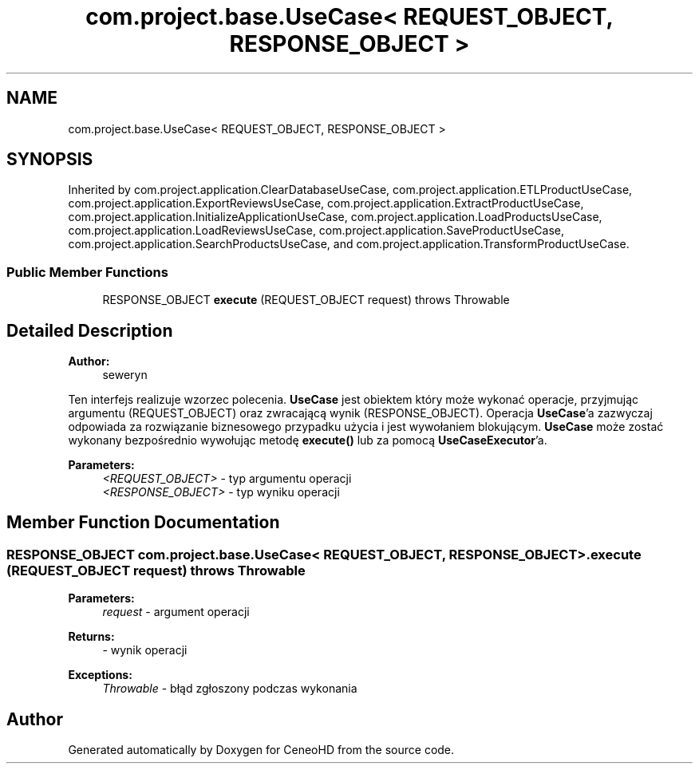 .TH "com.project.base.UseCase< REQUEST_OBJECT, RESPONSE_OBJECT >" 3 "Tue Jan 9 2018" "CeneoHD" \" -*- nroff -*-
.ad l
.nh
.SH NAME
com.project.base.UseCase< REQUEST_OBJECT, RESPONSE_OBJECT >
.SH SYNOPSIS
.br
.PP
.PP
Inherited by com\&.project\&.application\&.ClearDatabaseUseCase, com\&.project\&.application\&.ETLProductUseCase, com\&.project\&.application\&.ExportReviewsUseCase, com\&.project\&.application\&.ExtractProductUseCase, com\&.project\&.application\&.InitializeApplicationUseCase, com\&.project\&.application\&.LoadProductsUseCase, com\&.project\&.application\&.LoadReviewsUseCase, com\&.project\&.application\&.SaveProductUseCase, com\&.project\&.application\&.SearchProductsUseCase, and com\&.project\&.application\&.TransformProductUseCase\&.
.SS "Public Member Functions"

.in +1c
.ti -1c
.RI "RESPONSE_OBJECT \fBexecute\fP (REQUEST_OBJECT request)  throws Throwable"
.br
.in -1c
.SH "Detailed Description"
.PP 

.PP
\fBAuthor:\fP
.RS 4
seweryn
.RE
.PP
Ten interfejs realizuje wzorzec polecenia\&. \fBUseCase\fP jest obiektem który może wykonać operacje, przyjmując argumentu (REQUEST_OBJECT) oraz zwracającą wynik (RESPONSE_OBJECT)\&. Operacja \fBUseCase\fP'a zazwyczaj odpowiada za rozwiązanie biznesowego przypadku użycia i jest wywołaniem blokującym\&. \fBUseCase\fP może zostać wykonany bezpośrednio wywołując metodę \fBexecute()\fP lub za pomocą \fBUseCaseExecutor\fP'a\&.
.PP
\fBParameters:\fP
.RS 4
\fI<REQUEST_OBJECT>\fP - typ argumentu operacji 
.br
\fI<RESPONSE_OBJECT>\fP - typ wyniku operacji 
.RE
.PP

.SH "Member Function Documentation"
.PP 
.SS "RESPONSE_OBJECT \fBcom\&.project\&.base\&.UseCase\fP< REQUEST_OBJECT, RESPONSE_OBJECT >\&.execute (REQUEST_OBJECT request) throws Throwable"

.PP
\fBParameters:\fP
.RS 4
\fIrequest\fP - argument operacji 
.RE
.PP
\fBReturns:\fP
.RS 4
- wynik operacji 
.RE
.PP
\fBExceptions:\fP
.RS 4
\fIThrowable\fP - błąd zgłoszony podczas wykonania 
.RE
.PP


.SH "Author"
.PP 
Generated automatically by Doxygen for CeneoHD from the source code\&.
